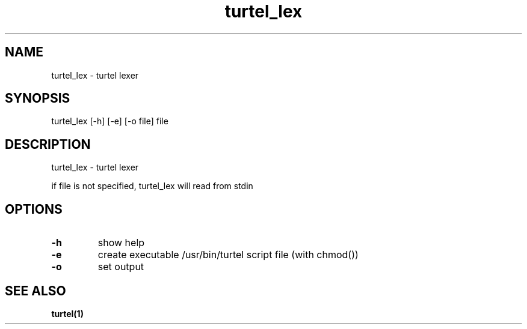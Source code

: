.TH "turtel_lex" "1"
.SH "NAME"
turtel_lex \- turtel lexer
.SH "SYNOPSIS"
turtel_lex [-h] [-e] [-o file] file
.SH "DESCRIPTION"
turtel_lex - turtel lexer
.PP
if file is not specified, turtel_lex will read from stdin
.SH "OPTIONS"
.TP
.B -h
show help
.TP
.B -e
create executable /usr/bin/turtel script file (with chmod())
.TP
.B -o
set output
.SH "SEE ALSO"
.BR turtel(1)
